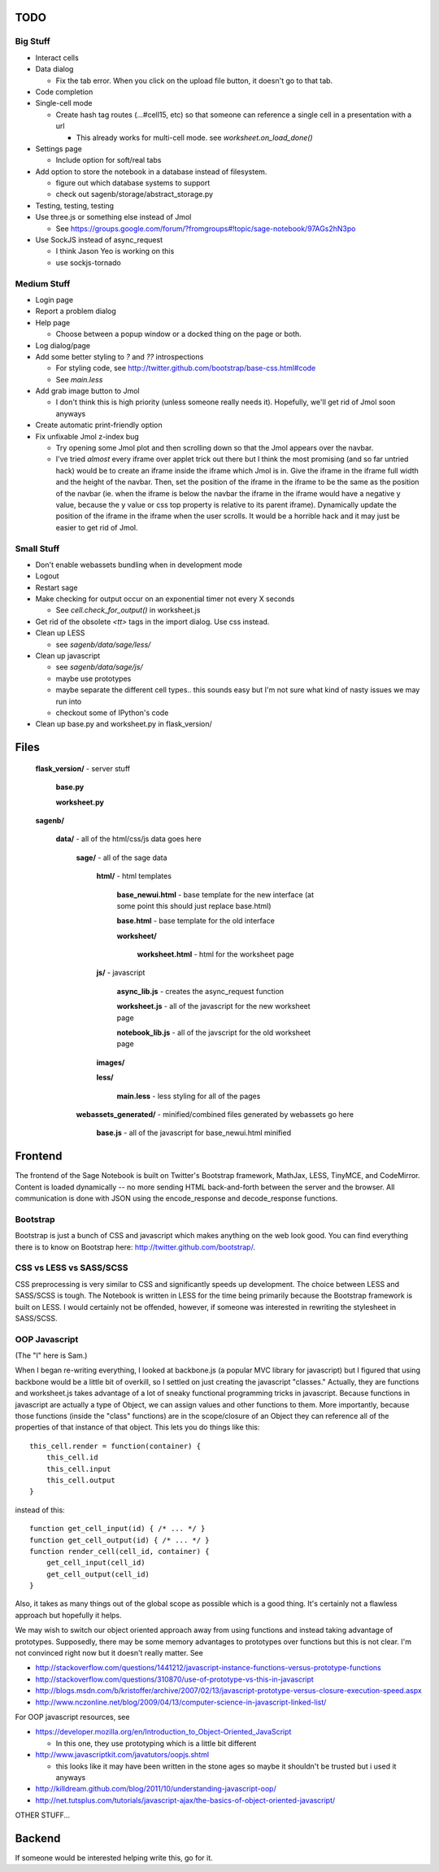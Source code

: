 TODO
====

Big Stuff
---------

* Interact cells

* Data dialog

  - Fix the tab error. When you click on the upload file button, it doesn't go to that tab.

* Code completion

* Single-cell mode

  - Create hash tag routes (...#cell15, etc) so that someone can reference a single cell in a presentation with a url

    + This already works for multi-cell mode. see `worksheet.on_load_done()`

* Settings page

  - Include option for soft/real tabs

* Add option to store the notebook in a database instead of filesystem.

  - figure out which database systems to support

  - check out sagenb/storage/abstract_storage.py

* Testing, testing, testing

* Use three.js or something else instead of Jmol

  - See https://groups.google.com/forum/?fromgroups#!topic/sage-notebook/97AGs2hN3po

* Use SockJS instead of async_request

  - I think Jason Yeo is working on this

  - use sockjs-tornado

Medium Stuff
------------

* Login page

* Report a problem dialog

* Help page

  - Choose between a popup window or a docked thing on the page or both.

* Log dialog/page

* Add some better styling to `?` and `??` introspections

  - For styling code, see http://twitter.github.com/bootstrap/base-css.html#code

  - See `main.less` 

* Add grab image button to Jmol

  - I don't think this is high priority (unless someone really needs it). Hopefully, we'll get rid of Jmol soon anyways

* Create automatic print-friendly option

* Fix unfixable Jmol z-index bug

  - Try opening some Jmol plot and then scrolling down so that the Jmol appears over the navbar.

  - I've tried *almost* every iframe over applet trick out there but I think the most promising (and so far untried hack) would be to create an iframe inside the iframe which Jmol is in. Give the iframe in the iframe full width and the height of the navbar. Then, set the position of the iframe in the iframe to be the same as the position of the navbar (ie. when the iframe is below the navbar the iframe in the iframe would have a negative y value, because the y value or css top property is relative to its parent iframe). Dynamically update the position of the iframe in the iframe when the user scrolls. It would be a horrible hack and it may just be easier to get rid of Jmol.

Small Stuff
-----------

* Don't enable webassets bundling when in development mode

* Logout

* Restart sage

* Make checking for output occur on an exponential timer not every X seconds

  - See `cell.check_for_output()` in worksheet.js

* Get rid of the obsolete `<tt>` tags in the import dialog. Use css instead.

* Clean up LESS

  - see `sagenb/data/sage/less/`

* Clean up javascript

  - see `sagenb/data/sage/js/`

  - maybe use prototypes

  - maybe separate the different cell types.. this sounds easy but I'm not sure what kind of nasty issues we may run into

  - checkout some of IPython's code

* Clean up base.py and worksheet.py in flask_version/

Files
=====

	**flask_version/** - server stuff

		**base.py**

		**worksheet.py**

	**sagenb/**

		**data/** - all of the html/css/js data goes here

			**sage/** - all of the sage data

				**html/** - html templates

					**base_newui.html** - base template for the new interface (at some point this should just replace base.html)

					**base.html** - base template for the old interface

					**worksheet/**

						**worksheet.html** - html for the worksheet page

				**js/** - javascript

					**async_lib.js** - creates the async_request function

					**worksheet.js** - all of the javascript for the new worksheet page

					**notebook_lib.js** - all of the javscript for the old worksheet page

				**images/**

				**less/**

					**main.less** - less styling for all of the pages

			**webassets_generated/** - minified/combined files generated by webassets go here

				**base.js** - all of the javascript for base_newui.html minified

Frontend
========

The frontend of the Sage Notebook is built on Twitter's Bootstrap framework, MathJax, LESS, TinyMCE, and CodeMirror. Content is loaded dynamically -- no more sending HTML back-and-forth between the server and the browser. All communication is done with JSON using the encode_response and decode_response functions.

Bootstrap
---------

Bootstrap is just a bunch of CSS and javascript which makes anything on the web look good. You can find everything there is to know on Bootstrap here: http://twitter.github.com/bootstrap/.

CSS vs LESS vs SASS/SCSS
------------------------

CSS preprocessing is very similar to CSS and significantly speeds up development. The choice between LESS and SASS/SCSS is tough. The Notebook is written in LESS for the time being primarily because the Bootstrap framework is built on LESS. I would certainly not be offended, however, if someone was interested in rewriting the stylesheet in SASS/SCSS.

OOP Javascript
--------------

(The "I" here is Sam.)

When I began re-writing everything, I looked at backbone.js (a popular MVC library for javascript) but I figured that using backbone would be a little bit of overkill, so I settled on just creating the javascript "classes." Actually, they are functions and worksheet.js takes advantage of a lot of sneaky functional programming tricks in javascript. Because functions in javascript are actually a type of Object, we can assign values and other functions to them. More importantly, because those functions (inside the "class" functions) are in the scope/closure of an Object they can reference all of the properties of that instance of that object. This lets you do things like this::

    this_cell.render = function(container) {
        this_cell.id
        this_cell.input
        this_cell.output
    }

instead of this::

    function get_cell_input(id) { /* ... */ }
    function get_cell_output(id) { /* ... */ }
    function render_cell(cell_id, container) {
        get_cell_input(cell_id)
        get_cell_output(cell_id)
    }

Also, it takes as many things out of the global scope as possible which is a good thing. It's certainly not a flawless approach but hopefully it helps.

We may wish to switch our object oriented approach 
away from using functions and instead taking advantage
of prototypes. Supposedly, there may be some memory 
advantages to prototypes over functions but this is not 
clear. I'm not convinced right now but it doesn't really matter. See

* http://stackoverflow.com/questions/1441212/javascript-instance-functions-versus-prototype-functions
* http://stackoverflow.com/questions/310870/use-of-prototype-vs-this-in-javascript
* http://blogs.msdn.com/b/kristoffer/archive/2007/02/13/javascript-prototype-versus-closure-execution-speed.aspx
* http://www.nczonline.net/blog/2009/04/13/computer-science-in-javascript-linked-list/

For OOP javascript resources, see

* https://developer.mozilla.org/en/Introduction_to_Object-Oriented_JavaScript

  - In this one, they use prototyping which is a little bit different

* http://www.javascriptkit.com/javatutors/oopjs.shtml

  - this looks like it may have been written in the stone ages so maybe it shouldn't be trusted but i used it anyways

* http://killdream.github.com/blog/2011/10/understanding-javascript-oop/

* http://net.tutsplus.com/tutorials/javascript-ajax/the-basics-of-object-oriented-javascript/


OTHER STUFF...

Backend
=======

If someone would be interested helping write this, go for it.
